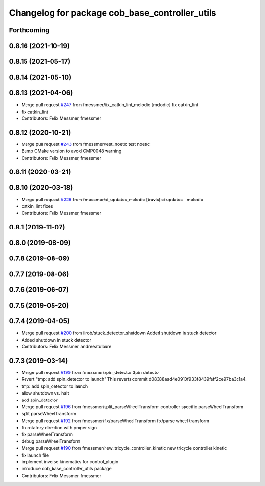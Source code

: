 ^^^^^^^^^^^^^^^^^^^^^^^^^^^^^^^^^^^^^^^^^^^^^^^
Changelog for package cob_base_controller_utils
^^^^^^^^^^^^^^^^^^^^^^^^^^^^^^^^^^^^^^^^^^^^^^^

Forthcoming
-----------

0.8.16 (2021-10-19)
-------------------

0.8.15 (2021-05-17)
-------------------

0.8.14 (2021-05-10)
-------------------

0.8.13 (2021-04-06)
-------------------
* Merge pull request `#247 <https://github.com/ipa320/cob_control/issues/247>`_ from fmessmer/fix_catkin_lint_melodic
  [melodic] fix catkin_lint
* fix catkin_lint
* Contributors: Felix Messmer, fmessmer

0.8.12 (2020-10-21)
-------------------
* Merge pull request `#243 <https://github.com/ipa320/cob_control/issues/243>`_ from fmessmer/test_noetic
  test noetic
* Bump CMake version to avoid CMP0048 warning
* Contributors: Felix Messmer, fmessmer

0.8.11 (2020-03-21)
-------------------

0.8.10 (2020-03-18)
-------------------
* Merge pull request `#226 <https://github.com/ipa320/cob_control/issues/226>`_ from fmessmer/ci_updates_melodic
  [travis] ci updates - melodic
* catkin_lint fixes
* Contributors: Felix Messmer, fmessmer

0.8.1 (2019-11-07)
------------------

0.8.0 (2019-08-09)
------------------

0.7.8 (2019-08-09)
------------------

0.7.7 (2019-08-06)
------------------

0.7.6 (2019-06-07)
------------------

0.7.5 (2019-05-20)
------------------

0.7.4 (2019-04-05)
------------------
* Merge pull request `#200 <https://github.com/ipa320/cob_control/issues/200>`_ from iirob/stuck_detector_shutdown
  Added shutdown in stuck detector
* Added shutdown in stuck detector
* Contributors: Felix Messmer, andreeatulbure

0.7.3 (2019-03-14)
------------------
* Merge pull request `#199 <https://github.com/ipa320/cob_control/issues/199>`_ from fmessmer/spin_detector
  Spin detector
* Revert "tmp: add spin_detector to launch"
  This reverts commit d08388aad4e0910f933f8439faff2ce97ba3c1a4.
* tmp: add spin_detector to launch
* allow shutdown vs. halt
* add spin_detector
* Merge pull request `#196 <https://github.com/ipa320/cob_control/issues/196>`_ from fmessmer/split_parseWheelTransform
  controller specific parseWheelTransform
* split parseWheelTransform
* Merge pull request `#192 <https://github.com/ipa320/cob_control/issues/192>`_ from fmessmer/fix/parseWheelTransform
  fix/parse wheel transform
* fix rotatory direction with proper sign
* fix parseWheelTransform
* debug parseWheelTransform
* Merge pull request `#190 <https://github.com/ipa320/cob_control/issues/190>`_ from fmessmer/new_tricycle_controller_kinetic
  new tricycle controller kinetic
* fix launch file
* implement inverse kinematics for control_plugin
* introduce cob_base_controller_utils package
* Contributors: Felix Messmer, fmessmer
